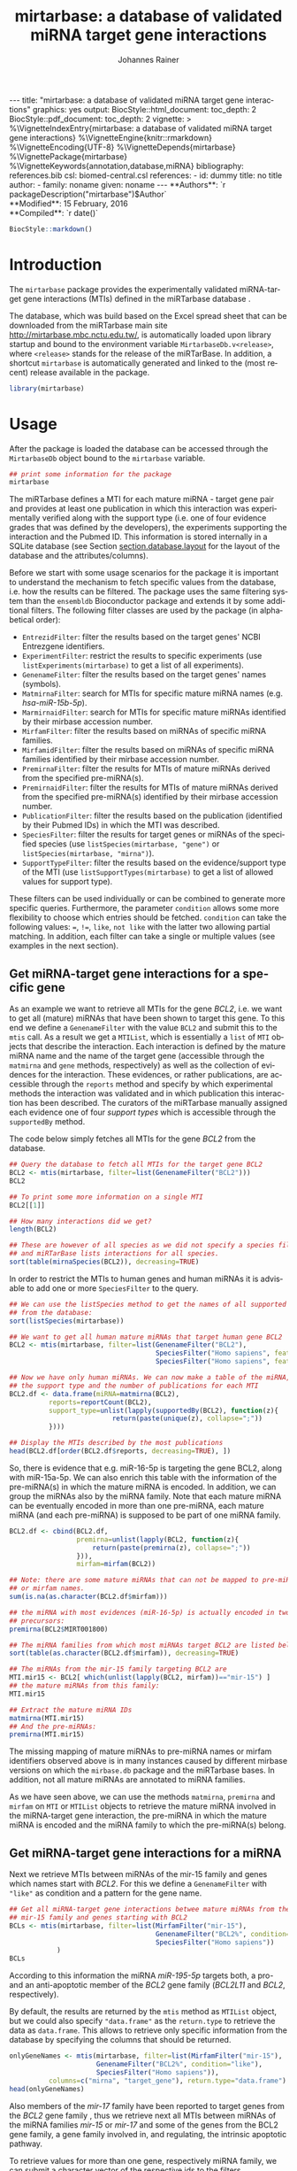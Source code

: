 #+TITLE: mirtarbase: a database of validated miRNA target gene interactions
#+AUTHOR:    Johannes Rainer
#+EMAIL:     johannes.rainer@eurac.edu
#+DESCRIPTION:
#+KEYWORDS:
#+LANGUAGE: en
#+OPTIONS: ^:{}
#+PROPERTY: exports code
#+PROPERTY: session *R_mirtarbase*

#+EXPORT_SELECT_TAGS: export
#+EXPORT_EXCLUDE_TAGS: noexport

#+BEGIN_EXPORT html
---
title: "mirtarbase: a database of validated miRNA target gene interactions"
graphics: yes
output:
  BiocStyle::html_document:
    toc_depth: 2
  BiocStyle::pdf_document:
    toc_depth: 2
vignette: >
  %\VignetteIndexEntry{mirtarbase: a database of validated miRNA target gene interactions}
  %\VignetteEngine{knitr::rmarkdown}
  %\VignetteEncoding{UTF-8}
  %\VignetteDepends{mirtarbase}
  %\VignettePackage{mirtarbase}
  %\VignetteKeywords{annotation,database,miRNA}
bibliography: references.bib
csl: biomed-central.csl
references:
- id: dummy
  title: no title
  author:
  - family: noname
    given: noname
---
#+END_EXPORT

# **Package**: `r BiocStyle::Biocpkg("mirtarbase")`<br />

#+BEGIN_EXPORT html
**Authors**: `r packageDescription("mirtarbase")$Author`<br />
**Modified**: 15 February, 2016<br />
**Compiled**: `r date()`
#+END_EXPORT

#+BEGIN_SRC R :ravel echo=FALSE, results='asis'
  BiocStyle::markdown()
#+END_SRC


* How to export this to a =Rmd= vignette			   :noexport:

Use =ox-ravel= to export this file as an R markdown file (=C-c C-e m r=). That
way we don't need to edit the resulting =Rmd= file.

* How to export this to a =Rnw= vignette 			   :noexport:

Use =ox-ravel= from the =orgmode-accessories= package to export this file to a =Rnw= file. After export edit the generated =Rnw= in the following way:

1) Delete all =\usepackage= commands.
2) Move the =<<style>>= code chunk before the =\begin{document}= and before =\author=.
3) Move all =%\Vignette...= lines at the start of the file (even before =\documentclass=).
4) Replace =\date= with =\date{Modified: 21 October, 2013. Compiled: \today}=

Note: use =:ravel= followed by the properties for the code chunk headers, e.g. =:ravel results='hide'=. Other options for knitr style options are:
+ =results=: ='hide'= (hides all output, not warnings or messages), ='asis'=, ='markup'= (the default).
+ =warning=: =TRUE= or =FALSE= whether warnings should be displayed.
+ =message=: =TRUE= or =FALSE=, same as above.
+ =include=: =TRUE= or =FALSE=, whether the output should be included into the final document (code is still evaluated).

* Introduction

The =mirtarbase= package provides the experimentally validated miRNA-target gene
interactions (MTIs) defined in the miRTarbase database \cite{Hsu:2014co}.

The database, which was build based on the Excel spread sheet that can be
downloaded from the miRTarbase main site [[http://mirtarbase.mbc.nctu.edu.tw/]], is
automatically loaded upon library startup and bound to the environment variable
=MirtarbaseDb.v<release>=, where =<release>= stands for the release of the
miRTarBase. In addition, a shortcut =mirtarbase= is automatically generated and
linked to the (most recent) release available in the package.

#+BEGIN_SRC R :ravel warning=FALSE
  library(mirtarbase)

#+END_SRC


* Usage

After the package is loaded the database can be accessed through the
=MirtarbaseDb= object bound to the =mirtarbase= variable.

#+BEGIN_SRC R
  ## print some information for the package
  mirtarbase
#+END_SRC

The miRTarbase defines a MTI for each mature miRNA - target gene pair and
provides at least one publication in which this interaction was experimentally
verified along with the support type (i.e. one of four evidence grades that was
defined by the developers), the experiments supporting the interaction and the
Pubmed ID. This information is stored internally in a SQLite database (see
Section [[section.database.layout]] for the layout of the database and the
attributes/columns).

Before we start with some usage scenarios for the package it is important to
understand the mechanism to fetch specific values from the database, i.e. how
the results can be filtered. The package uses the same filtering system than the
=ensembldb= Bioconductor package and extends it by some additional filters.
The following filter classes are used by the package (in alphabetical order):

+ =EntrezidFilter=: filter the results based on the target genes' NCBI
  Entrezgene identifiers.
+ =ExperimentFilter=: restrict the results to specific experiments (use
  =listExperiments(mirtarbase)= to get a list of all experiments).
+ =GenenameFilter=: filter the results based on the target genes' names
  (symbols).
+ =MatmirnaFilter=: search for MTIs for specific mature miRNA names
  (e.g. /hsa-miR-15b-5p/).
+ =MarmirnaidFilter=: search for MTIs for specific mature miRNAs identified by
  their mirbase accession number.
+ =MirfamFilter=: filter the results based on miRNAs of specific miRNA families.
+ =MirfamidFilter=: filter the results based on miRNAs of specific miRNA
  families identified by their mirbase accession number.
+ =PremirnaFilter=: filter the results for MTIs of mature miRNAs derived from
  the specified pre-miRNA(s).
+ =PremirnaidFilter=: filter the results for MTIs of mature miRNAs derived from
  the specified pre-miRNA(s) identified by their mirbase accession number.
+ =PublicationFilter=: filter the results based on the publication (identified
  by their Pubmed IDs) in which the MTI was described.
+ =SpeciesFilter=: filter the results for target genes or miRNAs of the
  specified species (use =listSpecies(mirtarbase, "gene")= or
  =listSpecies(mirtarbase, "mirna")=).
+ =SupportTypeFilter=: filter the results based on the evidence/support type of
  the MTI (use =listSupportTypes(mirtarbase)= to get a list of allowed values
  for support type).

These filters can be used individually or can be combined to generate more
specific queries. Furthermore, the parameter =condition= allows some more
flexibility to choose which entries should be fetched. =condition= can take the
following values: ===, =!==, =like=, =not like= with the latter two allowing
partial matching. In addition, each filter can take a single or multiple values
(see examples in the next section).

** Get miRNA-target gene interactions for a specific gene

As an example we want to retrieve all MTIs for the gene /BCL2/, i.e. we want to
get all (mature) miRNAs that have been shown to target this gene. To this end we
define a =GenenameFilter= with the value =BCL2= and submit this to the =mtis=
call. As a result we get a =MTIList=, which is essentially a =list= of =MTI=
objects that describe the interaction. Each interaction is defined by the mature
miRNA name and the name of the target gene (accessible through the =matmirna=
and =gene= methods, respectively) as well as the collection of evidences for the
interaction. These evidences, or rather publications, are accessible through the
=reports= method and specify by which experimental methods the interaction was
validated and in which publication this interaction has been described. The
curators of the miRTarbase manually assigned each evidence one of four /support
types/ which is accessible through the =supportedBy= method.

The code below simply fetches all MTIs for the gene /BCL2/ from the database.

#+BEGIN_SRC R
  ## Query the database to fetch all MTIs for the target gene BCL2
  BCL2 <- mtis(mirtarbase, filter=list(GenenameFilter("BCL2")))
  BCL2

  ## To print some more information on a single MTI
  BCL2[[1]]

  ## How many interactions did we get?
  length(BCL2)

  ## These are however of all species as we did not specify a species filter
  ## and miRTarBase lists interactions for all species.
  sort(table(mirnaSpecies(BCL2)), decreasing=TRUE)
#+END_SRC

In order to restrict the MTIs to human genes and human miRNAs it is advisable to
add one or more =SpeciesFilter= to the query.

#+BEGIN_SRC R
  ## We can use the listSpecies method to get the names of all supported species
  ## from the database:
  sort(listSpecies(mirtarbase))

  ## We want to get all human mature miRNAs that target human gene BCL2
  BCL2 <- mtis(mirtarbase, filter=list(GenenameFilter("BCL2"),
                                       SpeciesFilter("Homo sapiens", feature="gene"),
                                       SpeciesFilter("Homo sapiens", feature="mirna")))

  ## Now we have only human miRNAs. We can now make a table of the miRNA,
  ## the support type and the number of publications for each MTI
  BCL2.df <- data.frame(miRNA=matmirna(BCL2),
			reports=reportCount(BCL2),
			support_type=unlist(lapply(supportedBy(BCL2), function(z){
                            return(paste(unique(z), collapse=";"))
			})))

  ## Display the MTIs described by the most publications
  head(BCL2.df[order(BCL2.df$reports, decreasing=TRUE), ])
#+END_SRC

So, there is evidence that e.g. miR-16-5p is targeting the gene BCL2, along with
miR-15a-5p. We can also enrich this table with the information of the
pre-miRNA(s) in which the mature miRNA is encoded. In addition, we can group the
miRNAs also by the miRNA family. Note that each mature miRNA can be eventually
encoded in more than one pre-miRNA, each mature miRNA (and each pre-miRNA) is
supposed to be part of one miRNA family.

#+BEGIN_SRC R
  BCL2.df <- cbind(BCL2.df,
                   premirna=unlist(lapply(BCL2, function(z){
                       return(paste(premirna(z), collapse=";"))
                   })),
                   mirfam=mirfam(BCL2))

  ## Note: there are some mature miRNAs that can not be mapped to pre-miRNA
  ## or mirfam names.
  sum(is.na(as.character(BCL2.df$mirfam)))

  ## the miRNA with most evidences (miR-16-5p) is actually encoded in two
  ## precursors:
  premirna(BCL2$MIRT001800)

  ## The miRNA families from which most miRNAs target BCL2 are listed below:
  sort(table(as.character(BCL2.df$mirfam)), decreasing=TRUE)

  ## The miRNAs from the mir-15 family targeting BCL2 are
  MTI.mir15 <- BCL2[ which(unlist(lapply(BCL2, mirfam))=="mir-15") ]
  ## the mature miRNAs from this family:
  MTI.mir15

  ## Extract the mature miRNA IDs
  matmirna(MTI.mir15)
  ## And the pre-miRNAs:
  premirna(MTI.mir15)

#+END_SRC

The missing mapping of mature miRNAs to pre-miRNA names or mirfam identifiers
observed above is in many instances caused by different mirbase versions on
which the =mirbase.db= package and the miRTarbase bases. In addition, not all
mature miRNAs are annotated to miRNA families.

As we have seen above, we can use the methods =matmirna=, =premirna= and
=mirfam= on =MTI= or =MTIList= objects to retrieve the mature miRNA involved in
the miRNA-target gene interaction, the pre-miRNA in which the mature miRNA is
encoded and the miRNA family to which the pre-miRNA(s) belong.


** Get miRNA-target gene interactions for a miRNA

Next we retrieve MTIs between miRNAs of the mir-15 family and genes which names
start with /BCL2/. For this we define a =GenenameFilter= with ="like"= as
condition and a pattern for the gene name.

#+BEGIN_SRC R
  ## Get all miRNA-target gene interactions betwee mature miRNAs from the
  ## mir-15 family and genes starting with BCL2
  BCLs <- mtis(mirtarbase, filter=list(MirfamFilter("mir-15"),
                                       GenenameFilter("BCL2%", condition="like"),
                                       SpeciesFilter("Homo sapiens"))
              )
  BCLs
#+END_SRC

According to this information the miRNA /miR-195-5p/ targets both, a pro- and an
anti-apoptotic member of the /BCL2/ gene family (/BCL2L11/ and /BCL2/,
respectively).

By default, the results are returned by the =mtis= method as =MTIList= object,
but we could also specify ="data.frame"= as the =return.type= to retrieve the
data as =data.frame=. This allows to retrieve only specific information from the
database by specifying the columns that should be returned.

#+BEGIN_SRC R
  onlyGeneNames <- mtis(mirtarbase, filter=list(MirfamFilter("mir-15"),
						GenenameFilter("BCL2%", condition="like"),
						SpeciesFilter("Homo sapiens")),
			columns=c("mirna", "target_gene"), return.type="data.frame")
  head(onlyGeneNames)
#+END_SRC

Also members of the /mir-17/ family have been reported to target genes from the
/BCL2/ gene family \cite{Ventura:2008gk}, thus we retrieve next all MTIs between miRNAs of the miRNA
families /mir-15/ or /mir-17/ and some of the genes from the BCL2 gene family, a
gene family involved in, and regulating, the intrinsic apoptotic pathway.

To retrieve values for more than one gene, respectively miRNA family, we can
submit a character vector of the respective ids to the filters.

#+BEGIN_SRC R
  ## retrieving all MTIs between miRNAs from the mir-15 and mir-17 families
  ## and some genes from the BCL2 gene family
  BCLs <- mtis(mirtarbase,
               filter=list(MirfamFilter(c("mir-15", "mir-17")),
                   GenenameFilter(c("BCL2", "BCL2L11", "PMAIP1", "MCL1")),
                   SpeciesFilter("Homo sapiens"))
              )
  BCLs
  ## the miRNA - gene pairs:
  data.frame(miRNA=matmirna(BCLs),
             gene=gene(BCLs),
             report_count=reportCount(BCLs))
#+END_SRC

Apparently, miRNAs from both the miR-15 and the miR-17 family target genes of
the BCL2 gene family and are thus also involved in the regulation of the
apoptotic pathway.

Next we evaluate the evidence grades of the interaction and remove all MTIs that
are not of the /Functional MTI/ support type (the type with the highest evidence
grade).

#+BEGIN_SRC R
  funcMti <- unlist(lapply(BCLs, function(z){
      return(any(supportedBy(z)=="Functional MTI"))
  }))
  sum(funcMti)
  length(funcMti)

  ## We could now use this logical vector to sub-set the list.
  ## Alternatively, we can also re-perform the query and fetch only interactions of that
  ## support type, which has the advantage that also only the publications of the
  ## corresponding support type are loaded.
  BCLs <- mtis(mirtarbase,
                 filter=list(MirfamFilter(c("mir-15", "mir-17")),
                     GenenameFilter(c("BCL2", "BCL2L11", "PMAIP1", "MCL1")),
                     SpeciesFilter("Homo sapiens"),
                     SupportTypeFilter("Functional MTI"))
              )
  ## the miRNA - gene pairs:
  data.frame(miRNA=matmirna(BCLs),
             gene=gene(BCLs),
             report_count=reportCount(BCLs)
            )
#+END_SRC

This considerably reduced the list of interactions and also decreased the number
of reports per MTI.


** Get grouped miRNA-target gene interactions

Sometimes it might be useful to group the miRNA-target gene interactions by some
factor, e.g. by genes or miRNAs. The method =mtisBy= allows to fetch =MTIs=
grouped by any column from the database. It is possible to group the results
by gene, (mature miRNA), entrezid, support type, Pubmed ID, pre-miRNA name,
miRFam name or by species. The result will be a =list= with the names being the
factor by which the interactions are grouped and each element being a =MTIList=
of the MTIs.

In the example below we fetch all MTIs for the genes /BCL2/, /BCL2L11/, /MCL1/
and group them by miRNA family.

#+BEGIN_SRC R
  Filters <- list(SpeciesFilter(c("Homo sapiens")),
                  GenenameFilter(c("BCL2", "BCL2L11", "MCL1")))

  BCL2by <- mtisBy(mirtarbase, filter=Filters, by="mirfam")
  head(BCL2by)
#+END_SRC

In a similar way we can also fetch the data grouped by gene.

#+BEGIN_SRC R
  BCL2by <- mtisBy(mirtarbase, filter=Filters, by="gene")
  BCL2by

#+END_SRC


** Alternative way to fetch data from the database

By default, the =mtis= method returns a list of =MTI= objects (=MTIList=) which
is sufficient for most use cases. Alternatively, however, the =mtis= method can
also return the results as a =data.frame=. In addition to a significant
performance improvement this also enables to select only specific columns
from the database. Note however that by default the method returns all
columns from the database which results in a =data.frame= with one
MTI-publication per row, i.e. the same MTI represented by the miRNA-gene pair
can be present in many rows of this =data.frame= depending in how many
publications this interaction was identified.

#+BEGIN_SRC R
  ## We perform the same call as above, but restrict the information to some selected
  ## columns and specify to return the results as a data.frame rather than a list
  ## of MTI objects.
  BCLs.df <- mtis(mirtarbase,
                  filter=list(MirfamFilter(c("mir-15", "mir-17")),
                      GenenameFilter(c("BCL2", "BCL2L11", "PMAIP1", "MCL1")),
                      SpeciesFilter("Homo sapiens"),
                      SupportTypeFilter("Functional MTI")),
                  columns=c("mirna", "target_gene"),
                  return.type="data.frame")

  BCLs.df
#+END_SRC



** Conversions between miRNA identifiers

The =mirtarbase= package provides also methods and functions that allow to map
mature miRNAs to their precursors or to miRNA families. These functions are
essentially wrapper functions that use the information of the =mirbase.db=
Bioconductor package for the conversion. However, since the =mirtarbase= and
=mirbase.db= functions might provide information from different releases, some
of the mappings might not be available. For a complete list of conversion
function refer to the help page of the e.g. =premirna2matmirna= function.

#+BEGIN_SRC R
  ## map from pre-miRNA name to mature miRNA name. The function returns by default
  ## a data.frame
  premirna2matmirna(c("hsa-mir-16-1", "hsa-mir-16-2"))

  ## the same information but as a list:
  premirna2matmirna(c("hsa-mir-16-1", "hsa-mir-16-2"), return.type="list")
#+END_SRC


* Database layout<<section.database.layout>>

The database consists of 3 tables, =mirtarbase= which contains all information
stored in the xls file from the miRTarBase web site, =pubmed_corpus=, that
contains the content of the /MTI-PubMed_corpus.txt/ file from the miRTarBase web
site and =metadata= with some internal informations. The column names and their
properties are listed below. Each line in the table represents the MTI for a
miRNA and one of its target genes as reported in a publication. Thus, an
interaction between a miRNA and its target gene can be listed in more than one
row, depending on the number of publications it was validated.

+ *mirtarbase*:

  + =mirtarbase_id=: identifier for the miRNA target gene interaction (MTI). Note
    that this ID is not unique, i.e. MTIs reported in several publications have
    the same ID but are listed in several rows of the table.
  + =mirna=: mature miRNA name (a.k.a miRNA ID, e.g. /hsa-miR-20a-5p/).
  + =species_mirna=: the species of the miRNA (e.g. /Homo sapiens/).
  + =target_gene=: the official gene name (symbol) for the gene (e.g. /DUSP6/, or
    /ush/).
  + =target_gene_entrez_gene_id=: the NCBI Entrezgene ID for the target gene;
    either =NA= or the (numerical) Entrezgene ID. Contains only unique values, no
    multiple IDs collapsed by any separator.
  + =species_target_gene=: the species of the target gene.
  + =experiments=: the experiments providing the evidence for the interaction as
    reported in one publication.
  + =support_type=: the different types of support (from weak to strong).
  + =references_pmid=: the Pubmed ID of the publication reporting the MTI. Each
    line with a single Pubmed ID, no empty (=NA=) values.

+ *pubmed_corpus*
  + =pmid=: the PubMed ID of the paper describing the MTI.
  + =key=: the key of the entry (can be /Abstract/, /Title/,
    /Experiment_method/, /miRNA/ or /Target_gene/).
  + =value=: the value for the key.

+ *metadata*
  + =name=: the names of the keys.
  + =value=: the value for the key.

* TODOs								   :noexport:

** DONE Fix all documentation discrepancies.
   CLOSED: [2016-02-15 Mon 15:36]
   - State "DONE"       from "TODO"       [2016-02-15 Mon 15:36]
** DONE Why the heck don't I get /distinct/ results?
   CLOSED: [2016-02-12 Fri 21:46]

   - State "DONE"       from "TODO"       [2016-02-12 Fri 21:46]
   - Checked it for BCL2, there it seems to work. Also, the query does include
     distinct, thus it HAS to work.
A =mtis= with columns =mirna= and =target_gene= returns non-unique results... why?

** DONE Warn if columns and return.type="data.frame".
   CLOSED: [2016-02-15 Mon 09:06]

   - State "DONE"       from "TODO"       [2016-02-15 Mon 09:06]
In that case =columns= is ignored.

** DONE Update and fix help pages.
   CLOSED: [2016-02-15 Mon 15:36]
   - State "DONE"       from "TODO"       [2016-02-15 Mon 15:36]
** DONE Update and fix the vignette.
   CLOSED: [2016-02-15 Mon 15:36]
   - State "DONE"       from "TODO"       [2016-02-15 Mon 15:36]
** DONE Add/fix the copyright and license.
   CLOSED: [2016-02-15 Mon 09:06]
   - State "DONE"       from "TODO"       [2016-02-15 Mon 09:06]
** DONE Support filter as =list= or as =BasicFilter=
   CLOSED: [2016-02-15 Mon 09:06]
   - State "DONE"       from "TODO"       [2016-02-15 Mon 09:06]
** DONE Implement and fix the =like= and =ignore.case= in the =pre2mat= method
   CLOSED: [2016-02-15 Mon 09:06]

   - State "DONE"       from "TODO"       [2016-02-15 Mon 09:06]
+ Do this in the methods in =mirbase-utils.R=.
+ The condition =like= does not work at present:
  + Due to the =ifnotfound= that checks that result ids match input ids!
  + Due to the /keep ordering/ behavior.

** DONE Fix and check the =pre2mat=, =pre2fam= and =mat2fam= [3/3]
   CLOSED: [2016-02-15 Mon 09:05]

   - State "DONE"       from "TODO"       [2016-02-15 Mon 09:05]
+ [X] =pre2mat=.
+ [X] =pre2fam=.
+ [X] =mat2fam=.

** TODO Use some consistency in the mirna naming

Column names from mirbase are misleading. Eventually map =mirna_id= to
=premirna_name=, =mature_name= to =matmirna_name= etc.

** TODO Implement the =AnnotationDbi= methods


* References


